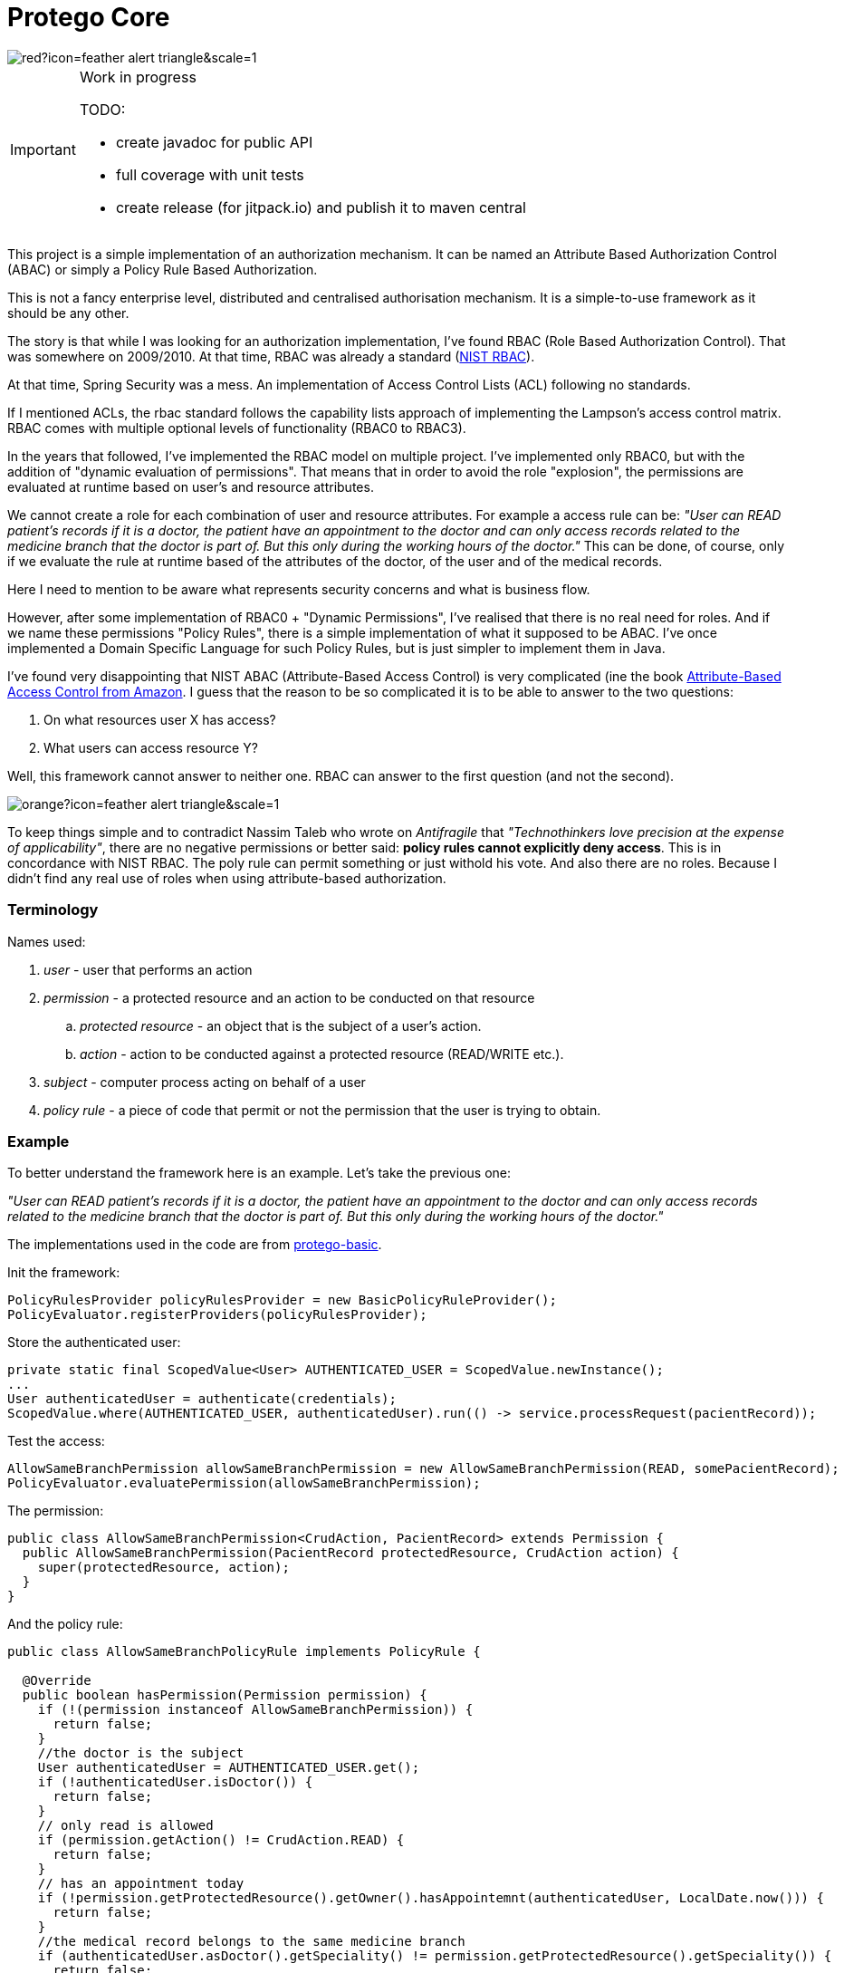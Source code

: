 = Protego Core
:icons: font

image::https://badgers.space/badge/foo/Warning/red?icon=feather-alert-triangle&scale=1.4&label=&label_color=orange[]

[IMPORTANT]
.Work in progress
====
TODO:

- create javadoc for public API
- full coverage with unit tests
- create release (for jitpack.io) and publish it to maven central
====

This project is a simple implementation of an authorization mechanism.
It can be named an Attribute Based Authorization Control (ABAC) or simply a Policy Rule Based Authorization.

This is not a fancy enterprise level, distributed and centralised authorisation mechanism.
It is a simple-to-use framework as it should be any other.

The story is that while I was looking for an authorization implementation, I've found RBAC (Role Based Authorization Control).
That was somewhere on 2009/2010. At that time, RBAC was already a standard (https://csrc.nist.gov/projects/role-based-access-control[NIST RBAC]).

At that time, Spring Security was a mess.
An implementation of Access Control Lists (ACL) following no standards.

If I mentioned ACLs, the rbac standard follows the capability lists approach of implementing the Lampson's access control matrix.
RBAC comes with multiple optional levels of functionality (RBAC0 to RBAC3).

In the years that followed, I've implemented the RBAC model on multiple project.
I've implemented only RBAC0, but with the addition of "dynamic evaluation of permissions".
That means that in order to avoid the role "explosion", the permissions are evaluated at runtime based on user's and resource attributes.

We cannot create a role for each combination of user and resource attributes.
For example a access rule can be: _"User can READ patient's records if it is a doctor, the patient have an appointment to the doctor and can only access records related to the medicine branch that the doctor is part of.
But this only during the working hours of the doctor."_ This can be done, of course, only if we evaluate the rule at runtime based of the attributes of the doctor, of the user and of the medical records.

Here I need to mention to be aware what represents security concerns and what is business flow.

However, after some implementation of RBAC0 + "Dynamic Permissions", I've realised that there is no real need for roles.
And if we name these permissions "Policy Rules", there is a simple implementation of what it supposed to be ABAC.
I've once implemented a Domain Specific Language for such Policy Rules, but is just simpler to implement them in Java.

I've found very disappointing that NIST ABAC (Attribute-Based Access Control) is very complicated (ine the book https://www.amazon.com/Attribute-Based-Control-Information-Security-Privacy-ebook/dp/B076VLFTBR/[Attribute-Based Access Control from Amazon].
I guess that the reason to be so complicated it is to be able to answer to the two questions:

. On what resources user X has access?
. What users can access resource Y?

Well, this framework cannot answer to neither one.
RBAC can answer to the first question (and not the second).

image::https://badgers.space/badge/foo/Warning/orange?icon=feather-alert-triangle&scale=1.4&label=&label_color=red[]

To keep things simple and to contradict Nassim Taleb who wrote on _Antifragile_ that _"Technothinkers love precision at the expense of applicability"_, there are no negative permissions or better said: *policy rules cannot explicitly deny access*.
This is in concordance with NIST RBAC.
The poly rule can permit something or just withold his vote.
And also there are no roles.
Because I didn't find any real use of roles when using attribute-based authorization.

=== Terminology

.Names used:
. _user_ - user that performs an action
. _permission_ - a protected resource and an action to be conducted on that resource
.. _protected resource_ - an object that is the subject of a user's action.
.. _action_ - action to be conducted against a protected resource (READ/WRITE etc.).
. _subject_ - computer process acting on behalf of a user
. _policy rule_ - a piece of code that permit or not the permission that the user is trying to obtain.

=== Example

To better understand the framework here is an example.
Let's take the previous one:

_"User can READ patient's records if it is a doctor, the patient have an appointment to the doctor and can only access records related to the medicine branch that the doctor is part of.
But this only during the working hours of the doctor."_

The implementations used in the code are from https://github.com/narvisoftware/protego-basic[protego-basic].

Init the framework:

[source,java]
----
PolicyRulesProvider policyRulesProvider = new BasicPolicyRuleProvider();
PolicyEvaluator.registerProviders(policyRulesProvider);
----

Store the authenticated user:

[source,java]
----
private static final ScopedValue<User> AUTHENTICATED_USER = ScopedValue.newInstance();
...
User authenticatedUser = authenticate(credentials);
ScopedValue.where(AUTHENTICATED_USER, authenticatedUser).run(() -> service.processRequest(pacientRecord));
----

Test the access:

[source,java]
----
AllowSameBranchPermission allowSameBranchPermission = new AllowSameBranchPermission(READ, somePacientRecord);
PolicyEvaluator.evaluatePermission(allowSameBranchPermission);
----

The permission:

[source,java]
----
public class AllowSameBranchPermission<CrudAction, PacientRecord> extends Permission {
  public AllowSameBranchPermission(PacientRecord protectedResource, CrudAction action) {
    super(protectedResource, action);
  }
}
----

And the policy rule:

[source,java]
----
public class AllowSameBranchPolicyRule implements PolicyRule {

  @Override
  public boolean hasPermission(Permission permission) {
    if (!(permission instanceof AllowSameBranchPermission)) {
      return false;
    }
    //the doctor is the subject
    User authenticatedUser = AUTHENTICATED_USER.get();
    if (!authenticatedUser.isDoctor()) {
      return false;
    }
    // only read is allowed
    if (permission.getAction() != CrudAction.READ) {
      return false;
    }
    // has an appointment today
    if (!permission.getProtectedResource().getOwner().hasAppointemnt(authenticatedUser, LocalDate.now())) {
      return false;
    }
    //the medical record belongs to the same medicine branch
    if (authenticatedUser.asDoctor().getSpeciality() != permission.getProtectedResource().getSpeciality()) {
      return false;
    }
    //the doctor is at work
    if (!authenticatedUser.getTodaysWorkingHoursInterval().includes(Instant.now())) {
      return false;
    }
    return true;
  }
}
----

image:https://badgers.space/badge/foo/Important/gray?icon=feather-alert-circle&scale=1.4&label=&label_color=green[]

[IMPORTANT]
.*Vulnerability aspects*
====
I can identify two:

. a `PolicyRulesProvider` implementation can be build unsafely by being tricked to load malicious `PolicyRule` classes.
For example, a `PolicyRulesProvider` can load all `PolicyRule` subclasses from classpath.
But into an open source library used by the application, someone can add a `PolicyRule` that permit everything to a specific username for example.
.. to avoid this, in the implementation project (https://github.com/narvisoftware/protego-basic[protego-basic]), the https://github.com/narvisoftware/protego-basic/blob/main/src/main/java/app/narvi/authz/rules/BasicPolicyRuleProvider.java[BasicPolicyRuleProvider] verifies the signatures of each https://github.com/narvisoftware/protego-core/blob/main/src/main/java/app/narvi/authz/PolicyRule.java[PolicyRule]
.. the https://github.com/narvisoftware/protego-core/blob/main/src/main/java/app/narvi/authz/PolicyEvaluator.java[PolicyEvaluator] can be initialized only once.
.. I use Java Platform Module System (JPMS) in order to forbid illegal changes to private variables that store the policy rules.
. a `PolicyRule` can have bugs and unintendedly respond with PERMIT.
.. as a result, each `PolicyRule` implementations must be fully tested with all edge cases.
====

=== License

ifdef::env-name[:relfilesuffix: .adoc]
This project is licensed under the MIT License - see the xref:License.adoc[License.adoc] file for details.